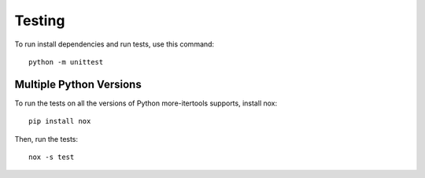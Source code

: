 =======
Testing
=======

To run install dependencies and run tests, use this command::

    python -m unittest

Multiple Python Versions
========================

To run the tests on all the versions of Python more-itertools supports, install nox::

    pip install nox

Then, run the tests::

    nox -s test
